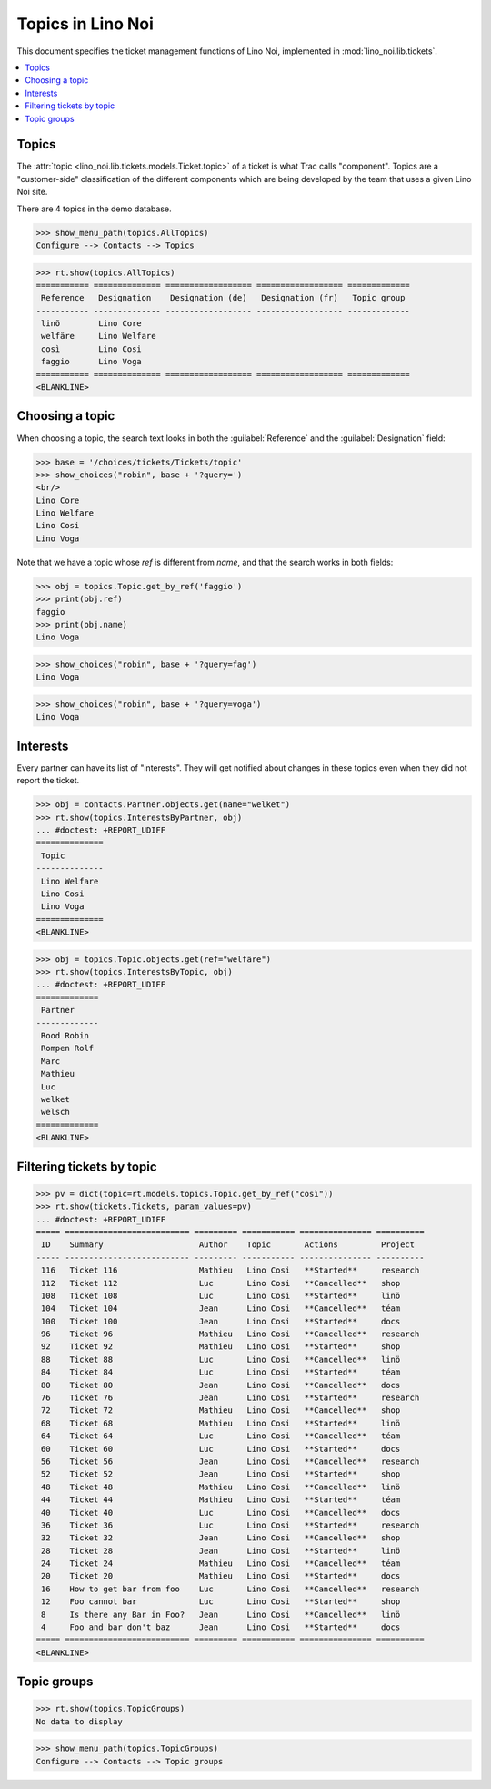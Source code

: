 .. _noi.specs.topics:

=============================
Topics in Lino Noi
=============================


.. How to test only this document:

    $ python setup.py test -s tests.SpecsTests.test_topics
    
    doctest init:

    >>> import lino
    >>> lino.startup('lino_noi.projects.team.settings.demo')
    >>> from lino.api.doctest import *


This document specifies the ticket management functions of Lino Noi,
implemented in :mod:`lino_noi.lib.tickets`.


.. contents::
  :local:



Topics
========

The :attr:`topic <lino_noi.lib.tickets.models.Ticket.topic>` of a
ticket is what Trac calls "component". Topics are a "customer-side"
classification of the different components which are being developed
by the team that uses a given Lino Noi site.

There are 4 topics in the demo database.

>>> show_menu_path(topics.AllTopics)
Configure --> Contacts --> Topics



>>> rt.show(topics.AllTopics)
=========== ============== ================== ================== =============
 Reference   Designation    Designation (de)   Designation (fr)   Topic group
----------- -------------- ------------------ ------------------ -------------
 linõ        Lino Core
 welfäre     Lino Welfare
 così        Lino Cosi
 faggio      Lino Voga
=========== ============== ================== ================== =============
<BLANKLINE>


Choosing a topic
================

When choosing a topic, the search text looks in both the
:guilabel:`Reference` and the :guilabel:`Designation` field:

>>> base = '/choices/tickets/Tickets/topic'
>>> show_choices("robin", base + '?query=')
<br/>
Lino Core
Lino Welfare
Lino Cosi
Lino Voga

Note that we have a topic whose `ref` is different from `name`, and
that the search works in both fields:

>>> obj = topics.Topic.get_by_ref('faggio')
>>> print(obj.ref)
faggio
>>> print(obj.name)
Lino Voga

>>> show_choices("robin", base + '?query=fag')
Lino Voga

>>> show_choices("robin", base + '?query=voga')
Lino Voga


Interests
=========

Every partner can have its list of "interests". They will get notified
about changes in these topics even when they did not report the
ticket.


>>> obj = contacts.Partner.objects.get(name="welket")
>>> rt.show(topics.InterestsByPartner, obj)
... #doctest: +REPORT_UDIFF
==============
 Topic
--------------
 Lino Welfare
 Lino Cosi
 Lino Voga
==============
<BLANKLINE>

>>> obj = topics.Topic.objects.get(ref="welfäre")
>>> rt.show(topics.InterestsByTopic, obj)
... #doctest: +REPORT_UDIFF
=============
 Partner
-------------
 Rood Robin
 Rompen Rolf
 Marc
 Mathieu
 Luc
 welket
 welsch
=============
<BLANKLINE>



Filtering tickets by topic
==========================

>>> pv = dict(topic=rt.models.topics.Topic.get_by_ref("così"))
>>> rt.show(tickets.Tickets, param_values=pv)
... #doctest: +REPORT_UDIFF
===== ========================== ========= =========== =============== ==========
 ID    Summary                    Author    Topic       Actions         Project
----- -------------------------- --------- ----------- --------------- ----------
 116   Ticket 116                 Mathieu   Lino Cosi   **Started**     research
 112   Ticket 112                 Luc       Lino Cosi   **Cancelled**   shop
 108   Ticket 108                 Luc       Lino Cosi   **Started**     linö
 104   Ticket 104                 Jean      Lino Cosi   **Cancelled**   téam
 100   Ticket 100                 Jean      Lino Cosi   **Started**     docs
 96    Ticket 96                  Mathieu   Lino Cosi   **Cancelled**   research
 92    Ticket 92                  Mathieu   Lino Cosi   **Started**     shop
 88    Ticket 88                  Luc       Lino Cosi   **Cancelled**   linö
 84    Ticket 84                  Luc       Lino Cosi   **Started**     téam
 80    Ticket 80                  Jean      Lino Cosi   **Cancelled**   docs
 76    Ticket 76                  Jean      Lino Cosi   **Started**     research
 72    Ticket 72                  Mathieu   Lino Cosi   **Cancelled**   shop
 68    Ticket 68                  Mathieu   Lino Cosi   **Started**     linö
 64    Ticket 64                  Luc       Lino Cosi   **Cancelled**   téam
 60    Ticket 60                  Luc       Lino Cosi   **Started**     docs
 56    Ticket 56                  Jean      Lino Cosi   **Cancelled**   research
 52    Ticket 52                  Jean      Lino Cosi   **Started**     shop
 48    Ticket 48                  Mathieu   Lino Cosi   **Cancelled**   linö
 44    Ticket 44                  Mathieu   Lino Cosi   **Started**     téam
 40    Ticket 40                  Luc       Lino Cosi   **Cancelled**   docs
 36    Ticket 36                  Luc       Lino Cosi   **Started**     research
 32    Ticket 32                  Jean      Lino Cosi   **Cancelled**   shop
 28    Ticket 28                  Jean      Lino Cosi   **Started**     linö
 24    Ticket 24                  Mathieu   Lino Cosi   **Cancelled**   téam
 20    Ticket 20                  Mathieu   Lino Cosi   **Started**     docs
 16    How to get bar from foo    Luc       Lino Cosi   **Cancelled**   research
 12    Foo cannot bar             Luc       Lino Cosi   **Started**     shop
 8     Is there any Bar in Foo?   Jean      Lino Cosi   **Cancelled**   linö
 4     Foo and bar don't baz      Jean      Lino Cosi   **Started**     docs
===== ========================== ========= =========== =============== ==========
<BLANKLINE>

 


Topic groups
============

>>> rt.show(topics.TopicGroups)
No data to display

>>> show_menu_path(topics.TopicGroups)
Configure --> Contacts --> Topic groups
